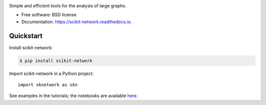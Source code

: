 .. image:: https://perso.telecom-paristech.fr/bonald/logo_sknetwork.png
    :align: right
    :width: 100px
    :alt: logo sknetwork



.. image:: https://img.shields.io/pypi/v/scikit-network.svg
        :target: https://pypi.python.org/pypi/scikit-network

.. image:: https://travis-ci.org/sknetwork-team/scikit-network.svg
        :target: https://travis-ci.org/sknetwork-team/scikit-network

.. image:: https://readthedocs.org/projects/scikit-network/badge/?version=latest
        :target: https://scikit-network.readthedocs.io/en/latest/?badge=latest
        :alt: Documentation Status

.. image:: https://codecov.io/gh/sknetwork-team/scikit-network/branch/master/graph/badge.svg
        :target: https://codecov.io/gh/sknetwork-team/scikit-network


Simple and efficient tools for the analysis of large graphs.


* Free software: BSD license
* Documentation: https://scikit-network.readthedocs.io.


Quickstart
----------

Install scikit-network:

.. code-block:: console

    $ pip install scikit-network

Import scikit-network in a Python project::

    import sknetwork as skn

See examples in the tutorials; the notebooks are available here_.

.. _here: https://github.com/sknetwork-team/scikit-network/tree/master/docs/tutorials
